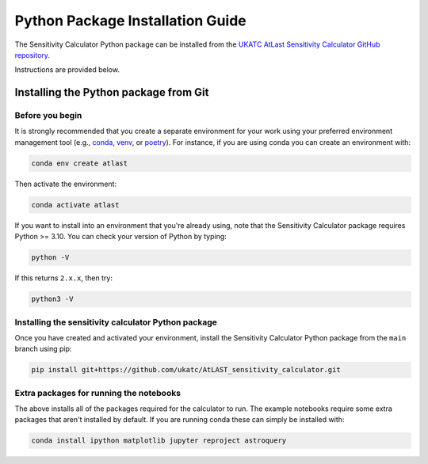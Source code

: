 Python Package Installation Guide
=================================

The Sensitivity Calculator Python package can be installed from the `UKATC
AtLast Sensitivity Calculator GitHub repository <https://github.com/ukatc/AtLAST_sensitivity_calculator>`__.

Instructions are provided below.

.. _installing from git:

Installing the Python package from Git
--------------------------------------

Before you begin
^^^^^^^^^^^^^^^^

It is strongly recommended that you create a separate environment for your work using your
preferred environment management tool (e.g., `conda <https://docs.conda.io/en/latest/>`__,
`venv <https://realpython.com/python-virtual-environments-a-primer/>`__,
or `poetry <https://python-poetry.org/docs/>`__). For instance, if you are using conda you can create an 
environment with:

.. code-block:: bash

   conda env create atlast


Then activate the environment:

.. code-block:: bash

   conda activate atlast


If you want to install into an environment that you're already using, note that the Sensitivity Calculator 
package requires Python >= 3.10. You can check your version of Python by
typing:

.. code-block:: bash

    python -V

If this returns ``2.x.x``, then try:

.. code-block:: bash

    python3 -V


Installing the sensitivity calculator Python package
^^^^^^^^^^^^^^^^^^^^^^^^^^^^^^^^^^^^^^^^^^^^^^^^^^^^

Once you have created and activated your environment, install the Sensitivity Calculator Python package from the
``main`` branch using pip:

.. code-block:: bash

    pip install git+https://github.com/ukatc/AtLAST_sensitivity_calculator.git


Extra packages for running the notebooks
^^^^^^^^^^^^^^^^^^^^^^^^^^^^^^^^^^^^^^^^

The above installs all of the packages required for the calculator to run. 
The example notebooks require some extra packages that aren't installed by default. 
If you are running conda these can simply be installed with:

.. code-block:: bash

    conda install ipython matplotlib jupyter reproject astroquery


.. _Pamela Klaassen: pamela.klaassen@stfc.ac.uk
